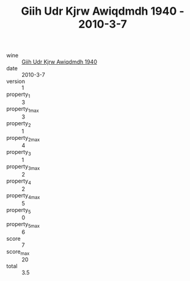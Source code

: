 :PROPERTIES:
:ID:                     10a5552b-1e06-4f54-b2d2-6618ceca4b68
:END:
#+TITLE: Giih Udr Kjrw Awiqdmdh 1940 - 2010-3-7

- wine :: [[id:8bbcfa64-4ec6-494c-8c15-a0f56672430c][Giih Udr Kjrw Awiqdmdh 1940]]
- date :: 2010-3-7
- version :: 1
- property_1 :: 3
- property_1_max :: 3
- property_2 :: 1
- property_2_max :: 4
- property_3 :: 1
- property_3_max :: 2
- property_4 :: 2
- property_4_max :: 5
- property_5 :: 0
- property_5_max :: 6
- score :: 7
- score_max :: 20
- total :: 3.5


